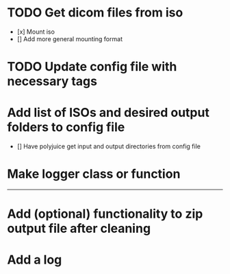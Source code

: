 * TODO Get dicom files from iso
    - [x] Mount iso
    - [] Add more general mounting format

* TODO Update config file with necessary tags

* Add list of ISOs and desired output folders to config file
    - [] Have polyjuice get input and output directories from config file

* Make logger class or function

---------------------------------------------------

# Complete

* Add (optional) functionality to zip output file after cleaning

* Add a log